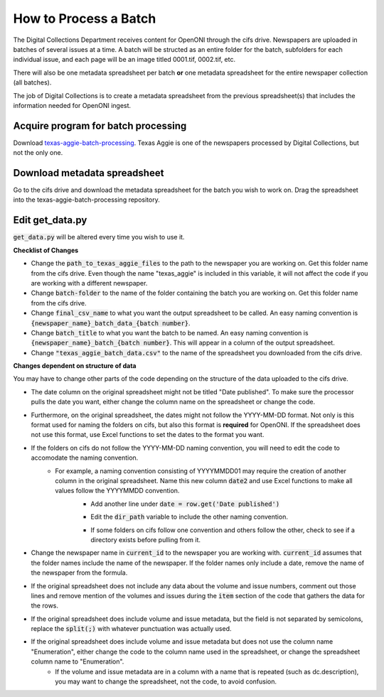 =======================
How to Process a Batch
=======================

The Digital Collections Department receives content for OpenONI through the cifs drive. Newspapers are uploaded in batches of several issues at a time. A batch will be structed as an entire folder for the batch, subfolders for each individual issue, and each page will be an image titled 0001.tif, 0002.tif, etc. 

There will also be one metadata spreadsheet per batch **or** one metadata spreadsheet for the entire newspaper collection (all batches).

The job of Digital Collections is to create a metadata spreadsheet from the previous spreadsheet(s) that includes the information needed for OpenONI ingest.

----------------------
Acquire program for batch processing
----------------------

Download `texas-aggie-batch-processing <https://github.com/tamulib-dc-labs/texas_aggie_batch_processing>`_. Texas Aggie is one of the newspapers processed by Digital Collections, but not the only one.

----------------------
Download metadata spreadsheet
----------------------

Go to the cifs drive and download the metadata spreadsheet for the batch you wish to work on. Drag the spreadsheet into the texas-aggie-batch-processing repository.

----------
Edit get_data.py
----------

:code:`get_data.py` will be altered every time you wish to use it.

.. code-block:: python
    import os
    from csv import DictReader, DictWriter
    # Batch Information
    path_to_texas_aggie_files = "/Volumes/digital_project_management/Texas Aggie"
    batch_folder = "Batch 3 Scans"
    final_csv_name = "texas_aggie_batch_data_new_3.csv"
    batch_title = "texas_aggie_batch_3"
    
    all_directories = []
    for path, dirs, files in os.walk(f"{path_to_texas_aggie_files}/{batch_folder}"):
    for dir in dirs:
        all_directories.append(dir)
    
    new_data = []
    with open("texas_aggie_batch_data.csv", 'r') as og_data:
        reader = DictReader(og_data)
        for row in reader:
            date = row.get('Date published')
            if len(date.split('-')) < 3:
                date = f"{date}-01"
            current_id = f"texasaggie_{date}"
            if current_id in all_directories:
                volume = row.get('Enumeration').split(':')[0].split('.')[-1]
                issue = row.get('Enumeration').split(':')[1].split('.')[-1]
                dir_path = f"/Volumes/digital_project_management/Texas Aggie/{batch_folder}/{current_id}/"
                pages = sum(
                    os.path.isfile(os.path.join(dir_path, f)) for f in os.listdir(dir_path)
                )
                item = {
                    "item": f"texasaggie_{date}",
                    "title": f"Texas Aggie. Vol. {volume}, No.{issue}",
                    "description": f"The {date} issue (Vol. {volume}, No. {issue}) of the Texas Aggie.; {pages} pages",
                    "date": date,
                    "volume": volume,
                    "issue": issue,
                    "edition": "1",
                    "pages": pages,
                    "ONI-ChronAm_Batch": batch_title
                }
                new_data.append(item)
                all_directories.remove(current_id)
    with open(final_csv_name, 'w') as new_sheet:
        writer = DictWriter(new_sheet, fieldnames=new_data[0].keys())
        writer.writeheader()
        writer.writerows(new_data)
    
    if len(all_directories) > 0 :
        print("These directories were missing and not added to the batch:")
        for item in all_directories:
            print(f"* {item}\n")

**Checklist of Changes**

* Change the :code:`path_to_texas_aggie_files` to the path to the newspaper you are working on. Get this folder name from the cifs drive. Even though the name "texas_aggie" is included in this variable, it will not affect the code if you are working with a different newspaper.
* Change :code:`batch-folder` to the name of the folder containing the batch you are working on. Get this folder name from the cifs drive.
* Change :code:`final_csv_name` to what you want the output spreadsheet to be called. An easy naming convention is :code:`{newspaper_name}_batch_data_{batch number}`.
* Change :code:`batch_title` to what you want the batch to be named. An easy naming convention is :code:`{newspaper_name}_batch_{batch number}`. This will appear in a column of the output spreadsheet.
* Change :code:`"texas_aggie_batch_data.csv"` to the name of the spreadsheet you downloaded from the cifs drive.

**Changes dependent on structure of data**

You may have to change other parts of the code depending on the structure of the data uploaded to the cifs drive.

* The date column on the original spreadsheet might not be titled "Date published". To make sure the processor pulls the date you want, either change the column name on the spreadsheet or change the code.
* Furthermore, on the original spreadsheet, the dates might not follow the YYYY-MM-DD format. Not only is this format used for naming the folders on cifs, but also this format is **required** for OpenONI. If the spreadsheet does not use this format, use Excel functions to set the dates to the format you want.
* If the folders on cifs do not follow the YYYY-MM-DD naming convention, you will need to edit the code to accomodate the naming convention. 
    * For example, a naming convention consisting of YYYYMMDD01 may require the creation of another column in the original spreadsheet. Name this new column :code:`date2` and use Excel functions to make all values follow the YYYYMMDD convention.
        * Add another line under :code:`date = row.get('Date published')`
        .. code-block:: python
            date = row.get('dc.date')
            date2 = row.get('date2')
        
        * Edit the :code:`dir_path` variable to include the other naming convention.
        .. code-block:: python
            dir_path = f"/Volumes/digital_project_management/Texas Aggie/{batch_folder}/{date2}01"
        
        * If some folders on cifs follow one convention and others follow the other, check to see if a directory exists before pulling from it.
        .. code-block:: python
            dir_path = f"/Volumes/digital_project_management/Texas Aggie/{batch_folder}/{current_id}"
            if os.path.isdir(dir_path):
                dir_path = dir_path
            else:
                dir_path = f"/Volumes/digital_project_management/Texas Aggie/{batch_folder}/{date2}01"

* Change the newspaper name in :code:`current_id` to the newspaper you are working with. :code:`current_id` assumes that the folder names include the name of the newspaper. If the folder names only include a date, remove the name of the newspaper from the formula.
* If the original spreadsheet does not include any data about the volume and issue numbers, comment out those lines and remove mention of the volumes and issues during the :code:`item` section of the code that gathers the data for the rows. 
* If the original spreadsheet does include volume and issue metadata, but the field is not separated by semicolons, replace the :code:`split(;)` with whatever punctuation was actually used.
* If the original spreadsheet does include volume and issue metadata but does not use the column name "Enumeration", either change the code to the column name used in the spreadsheet, or change the spreadsheet column name to "Enumeration".
    * If the volume and issue metadata are in a column with a name that is repeated (such as dc.description), you may want to change the spreadsheet, not the code, to avoid confusion.
    